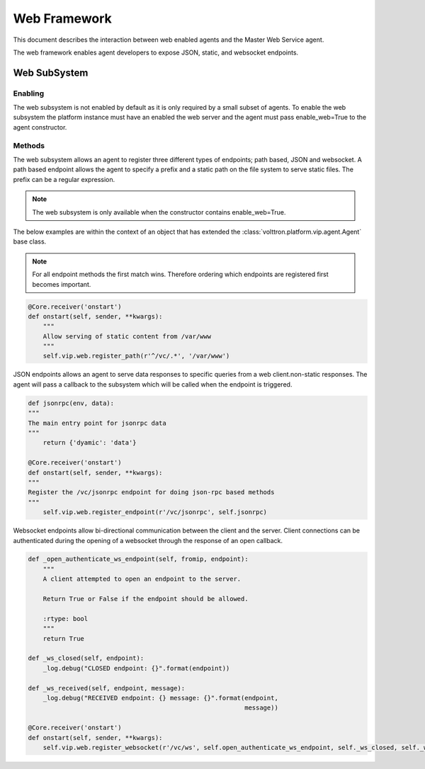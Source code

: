 .. _Web-Framework:

=============
Web Framework
=============

This document describes the interaction between web enabled agents and the Master Web Service agent.

The web framework enables agent developers to expose JSON, static, and websocket endpoints.

Web SubSystem
=============

Enabling
--------

The web subsystem is not enabled by default as it is only required by a small subset of agents.  To enable the web subsystem the platform instance must have an enabled the web server and the agent must pass enable_web=True to the agent constructor.

Methods
-------

The web subsystem allows an agent to register three different types of endpoints; path based, JSON and websocket.  A path based endpoint allows the agent to specify a prefix and a static path on the file system to serve static files.  The prefix can be a regular expression.

.. note:: The web subsystem is only available when the constructor contains enable_web=True.

The below examples are within the context of an object that has extended the :class:`volttron.platform.vip.agent.Agent` base class.

.. note:: For all endpoint methods the first match wins.  Therefore ordering which endpoints are registered first becomes important.

.. code-block:: python

    @Core.receiver('onstart')
    def onstart(self, sender, **kwargs):
        """
        Allow serving of static content from /var/www
        """
        self.vip.web.register_path(r'^/vc/.*', '/var/www')

JSON endpoints allows an agent to serve data responses to specific queries from a web client.non-static responses.  The agent will pass a callback to the subsystem which will be called when the endpoint is triggered.

.. code-block:: python

    def jsonrpc(env, data):
    """
    The main entry point for jsonrpc data
    """
        return {'dyamic': 'data'}

    @Core.receiver('onstart')
    def onstart(self, sender, **kwargs):
    """
    Register the /vc/jsonrpc endpoint for doing json-rpc based methods
    """
        self.vip.web.register_endpoint(r'/vc/jsonrpc', self.jsonrpc)


Websocket endpoints allow bi-directional communication between the client and the server.  Client connections can be authenticated during the opening of a websocket through the response of an open callback.


.. code-block:: python

    def _open_authenticate_ws_endpoint(self, fromip, endpoint):
        """
        A client attempted to open an endpoint to the server.

        Return True or False if the endpoint should be allowed.

        :rtype: bool
        """
        return True

    def _ws_closed(self, endpoint):
        _log.debug("CLOSED endpoint: {}".format(endpoint))

    def _ws_received(self, endpoint, message):
        _log.debug("RECEIVED endpoint: {} message: {}".format(endpoint,
                                                              message))

    @Core.receiver('onstart')
    def onstart(self, sender, **kwargs):
        self.vip.web.register_websocket(r'/vc/ws', self.open_authenticate_ws_endpoint, self._ws_closed, self._ws_received)
